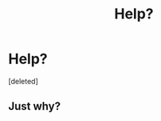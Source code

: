 #+TITLE: Help?

* Help?
:PROPERTIES:
:Score: 0
:DateUnix: 1580135413.0
:DateShort: 2020-Jan-27
:FlairText: Request
:END:
[deleted]


** Just why?
:PROPERTIES:
:Author: Tomczakowski
:Score: 4
:DateUnix: 1580182669.0
:DateShort: 2020-Jan-28
:END:
